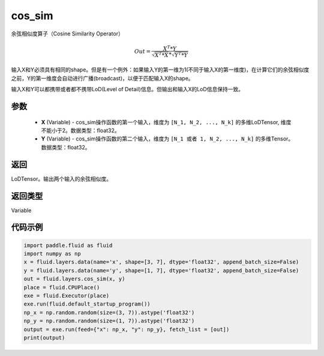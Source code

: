 .. _cn_api_fluid_layers_cos_sim:

cos_sim
-------------------------------

.. py:function:: paddle.fluid.layers.cos_sim(X, Y)

余弦相似度算子（Cosine Similarity Operator）

.. math::

        Out = \frac{X^{T}*Y}{\sqrt{X^{T}*X}*\sqrt{Y^{T}*Y}}

输入X和Y必须具有相同的shape。但是有一个例外：如果输入Y的第一维为1(不同于输入X的第一维度)，在计算它们的余弦相似度之前，Y的第一维度会自动进行广播(broadcast)，以便于匹配输入X的shape。

输入X和Y可以都携带或者都不携带LoD(Level of Detail)信息。但输出和输入X的LoD信息保持一致。

参数
::::::::::::

    - **X** (Variable) - cos_sim操作函数的第一个输入，维度为 ``[N_1, N_2, ..., N_k]`` 的多维LoDTensor, 维度不能小于2。数据类型：float32。
    - **Y** (Variable) - cos_sim操作函数的第二个输入，维度为 ``[N_1 或者 1, N_2, ..., N_k]`` 的多维Tensor。数据类型：float32。

返回
::::::::::::
LoDTensor。输出两个输入的余弦相似度。

返回类型
::::::::::::
Variable

代码示例
::::::::::::

..  code-block:: python

    import paddle.fluid as fluid
    import numpy as np
    x = fluid.layers.data(name='x', shape=[3, 7], dtype='float32', append_batch_size=False)
    y = fluid.layers.data(name='y', shape=[1, 7], dtype='float32', append_batch_size=False)
    out = fluid.layers.cos_sim(x, y)
    place = fluid.CPUPlace()
    exe = fluid.Executor(place)
    exe.run(fluid.default_startup_program())
    np_x = np.random.random(size=(3, 7)).astype('float32')
    np_y = np.random.random(size=(1, 7)).astype('float32')
    output = exe.run(feed={"x": np_x, "y": np_y}, fetch_list = [out])
    print(output)




